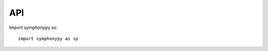 .. module:: symphonypy

API
===

Import symphonypy as::

   import symphonypy as sp

.. autosummary::
   :toctree: .

   pp.harmony_integrate
   tl.map_embedding
   tl.transfer_labels_kNN
   tl.per_cell_confidence
   tl.per_cluster_confidence
   tl.ingest
   tl.tsne

